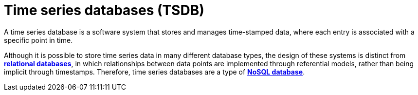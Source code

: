 = Time series databases (TSDB)

A time series database is a software system that stores and manages time-stamped data, where each entry is associated with a specific point in time.

Although it is possible to store time series data in many different database types, the design of these systems is distinct from *link:./relational-databases.adoc[relational databases]*, in which relationships between data points are implemented through referential models, rather than being implicit through timestamps. Therefore, time series databases are a type of *link:./nosql-databases.adoc[NoSQL database]*.
